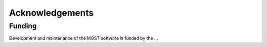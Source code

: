 .. _most-acknowledgements:

Acknowledgements
================

Funding
-------
Development and maintenance of the MOST software is funded by the ...
